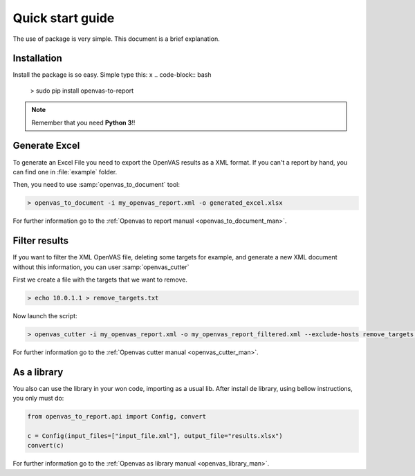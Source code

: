 Quick start guide
=================

The use of package is very simple. This document is a brief explanation.

Installation
------------

Install the package is so easy. Simple type this:
x
.. code-block:: bash

    > sudo pip install openvas-to-report

.. note::

    Remember that you need **Python 3**!!


Generate Excel
--------------

To generate an Excel File you need to export the OpenVAS results as a XML format. If you can't a report by hand, you can find one in :file:`example` folder.

Then, you need to use :samp:`openvas_to_document` tool:

.. code-block:: bash

    > openvas_to_document -i my_openvas_report.xml -o generated_excel.xlsx

For further information go to the :ref:`Openvas to report manual <openvas_to_document_man>`.

Filter results
--------------

If you want to filter the XML OpenVAS file, deleting some targets for example, and generate a new XML document without this information, you can user :samp:`openvas_cutter`

First we create a file with the targets that we want to remove.

.. code-block::  bash

    > echo 10.0.1.1 > remove_targets.txt

Now launch the script:

.. code-block:: bash

    > openvas_cutter -i my_openvas_report.xml -o my_openvas_report_filtered.xml --exclude-hosts remove_targets.txt

For further information go to the :ref:`Openvas cutter manual <openvas_cutter_man>`.


As a library
------------

You also can use the library in your won code, importing as a usual lib. After install de library, using bellow instructions, you only must do:

.. code-block:: python

    from openvas_to_report.api import Config, convert

    c = Config(input_files=["input_file.xml"], output_file="results.xlsx")
    convert(c)

For further information go to the :ref:`Openvas as library manual <openvas_library_man>`.
